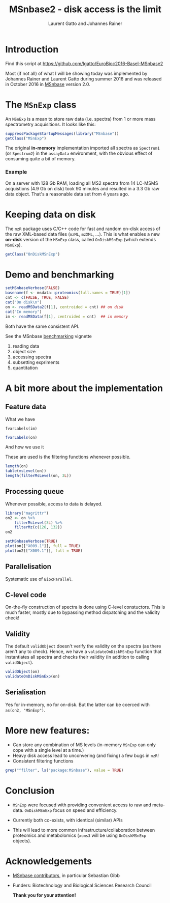 #+TITLE: MSnbase2 - disk access is the limit
#+AUTHOR: Laurent Gatto and Johannes Rainer

* Introduction

Find this script at 
  https://github.com/lgatto/EuroBioc2016-Basel-MSnbase2

Most (if not all) of what I will be showing today was implemented by
Johannes Rainer and Laurent Gatto during summer 2016 and was released
in October 2016 in [[http://bioconductor.org/packages/release/bioc/html/MSnbase.html][MSnbase]] version 2.0.

* The =MSnExp= class

An =MSnExp= is a mean to store raw data (i.e. spectra) from 1 or more
mass spectrometry acquisitions. It looks like this:

#+BEGIN_SRC R :session *R*
  suppressPackageStartupMessages(library("MSnbase"))
  getClass("MSnExp")
#+END_SRC

The original *in-memory* implementation imported all spectra as
=Spectrum1= (or =Spectrum2=) in the =assayData= environment, with the
obvious effect of consuming quite a bit of memory.

*** Example
On a server with 128 Gb RAM, loading all MS2 spectra from 14 LC-MSMS
acquistions (4.9 Gb on disk) took 90 minutes and resulted in a 3.3 Gb
raw data object. That's a reasonable data set from 4 years ago.

* Keeping data on disk

The =mzR= package uses C/C++ code for fast and random on-disk access
of the raw XML-based data files (=mzML=, =mzXML=, ...). This is what
enables a new *on-disk* version of the =MSnExp= class, called
=OnDiskMSnExp= (which extends =MSnExp=).

#+BEGIN_SRC R :session *R*
  getClass("OnDiskMSnExp")
#+END_SRC

#+RESULTS:

* Demo and benchmarking

#+BEGIN_SRC R :session *R*
  setMSnbaseVerbose(FALSE)
  basename(f <- msdata::proteomics(full.names = TRUE)[1])
  cnt <- c(FALSE, TRUE, FALSE)
  cat("On disk\n")
  on <- readMSData2(f[1], centroided = cnt) ## on disk
  cat("In memory")
  im <- readMSData(f[1], centroided = cnt)  ## in memory
#+END_SRC

#+RESULTS:

Both have the same consistent API.

See the MSnbase [[http://bioconductor.org/packages/devel/bioc/vignettes/MSnbase/inst/doc/benchmarking.html][benchmarking]] vignette

1. reading data
2. object size
3. accessing spectra
4. subsetting expriments
5. quantitation

* A bit more about the implementation

** Feature data

**** What we have

#+BEGIN_SRC R :session *R* :results 
fvarLabels(im)
#+END_SRC

#+BEGIN_SRC R :session *R* :results none
fvarLabels(on)
#+END_SRC

**** And how we use it

These are used is the filtering functions whenever possible.

#+BEGIN_SRC R :session *R* :results none
  length(on)
  table(msLevel(on))
  length(filterMsLevel(on, 3L))
#+END_SRC

** Processing queue

Whenever possible, access to data is delayed. 

#+BEGIN_SRC R :session *R*
  library("magrittr")
  on2 <- on %>%
      filterMsLevel(3L) %>%
      filterMz(c(126, 132))
  on2

  setMSnbaseVerbose(TRUE)
  plot(on[["X009.1"]], full = TRUE)
  plot(on2[["X009.1"]], full = TRUE)
#+END_SRC

** Parallelisation

Systematic use of =BiocParallel=.

** C-level code

On-the-fly construction of spectra is done using C-level
constuctors. This is much faster, mostly due to bypassing method
dispatching and the validity check!

** Validity

The default =validObject= doesn't verify the validity on the spectra
(as there aren't any to check). Hence, we have a
=validateOnDiskMSnExp= function that instantiates all spectra and
checks their validity (in addition to calling =validObject=).

#+BEGIN_SRC R :session *R*
  validObject(on)
  validateOnDiskMSnExp(on)
#+END_SRC

** Serialisation

Yes for in-memory, no for on-disk. But the latter can be coerced with
=as(on2, "MSnExp")=.

* More new features:
- Can store any combination of MS levels (in-memory =MSnExp= can only
  cope with a single level at a time.)
- Heavy disk access lead to unconvering (and fixing) a few bugs in
  =mzR=!
- Consistent filtering functions

#+BEGIN_SRC R :session *R*
grep("^filter", ls("package:MSnbase"), value = TRUE)
#+END_SRC

#+RESULTS:
| filterAcquisitionNum |
| filterFile           |
| filterMsLevel        |
| filterMz             |
| filterNA             |
| filterRt             |
| filterZero           |

* Conclusion

- =MSnExp= were focused with providing convenient access to raw and
  meta-data. =OnDiskMSnExp= focus on speed and efficiency.

- Currently both co-exists, with identical (similar) APIs

- This will lead to more common infrastructure/collaboration between
  proteomics and metabolomics (=xcms3= will be using =OnDiskMSnExp=
  objects).

* Acknowledgements

- [[http://lgatto.github.io/msnbase-contribs/][MSnbase contributors]], in particular Sebastian Gibb
- Funders: Biotechnology and Biological Sciences Research Council

     *Thank you for your attention!*
